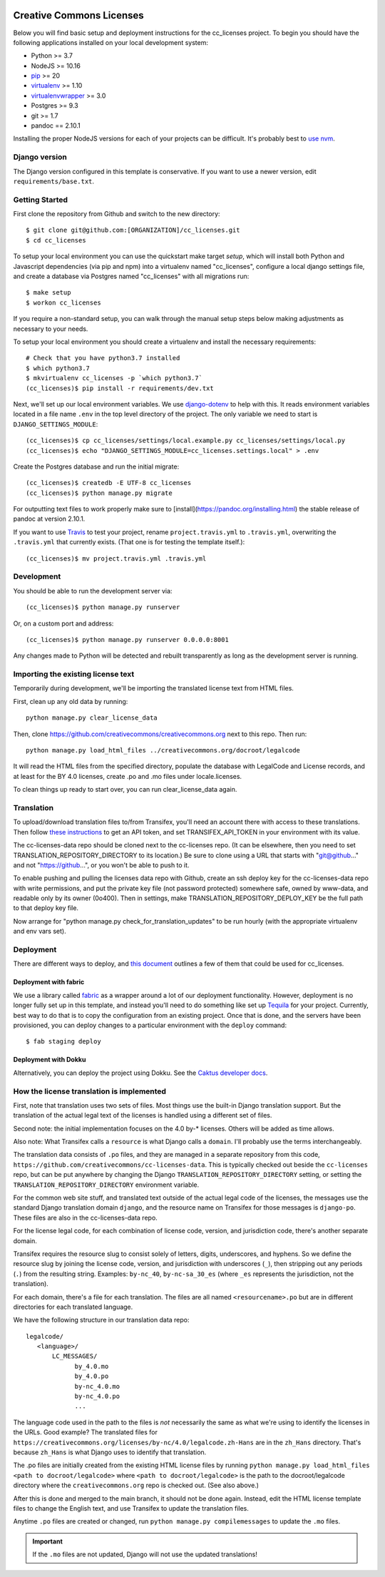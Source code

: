

.. EDIT the below links to use the project's github repo path. Or just remove them.

.. image:: https://requires.io/github/GITHUB_ORG/cc_licenses/requirements.svg?branch=master
.. image:: https://requires.io/github/GITHUB_ORG/cc_licenses/requirements.svg?branch=develop

Creative Commons Licenses
=========================

Below you will find basic setup and deployment instructions for the cc_licenses
project. To begin you should have the following applications installed on your
local development system:

- Python >= 3.7
- NodeJS >= 10.16
- `pip <http://www.pip-installer.org/>`_ >= 20
- `virtualenv <http://www.virtualenv.org/>`_ >= 1.10
- `virtualenvwrapper <http://pypi.python.org/pypi/virtualenvwrapper>`_ >= 3.0
- Postgres >= 9.3
- git >= 1.7
- pandoc == 2.10.1

Installing the proper NodeJS versions for each of your projects can be difficult. It's probably best
to `use nvm <https://github.com/nvm-sh/nvm>`_.

Django version
------------------------

The Django version configured in this template is conservative. If you want to
use a newer version, edit ``requirements/base.txt``.

Getting Started
------------------------

First clone the repository from Github and switch to the new directory::

    $ git clone git@github.com:[ORGANIZATION]/cc_licenses.git
    $ cd cc_licenses

To setup your local environment you can use the quickstart make target `setup`, which will
install both Python and Javascript dependencies (via pip and npm) into a virtualenv named
"cc_licenses", configure a local django settings file, and create a database via
Postgres named "cc_licenses" with all migrations run::

    $ make setup
    $ workon cc_licenses

If you require a non-standard setup, you can walk through the manual setup steps below making
adjustments as necessary to your needs.

To setup your local environment you should create a virtualenv and install the
necessary requirements::

    # Check that you have python3.7 installed
    $ which python3.7
    $ mkvirtualenv cc_licenses -p `which python3.7`
    (cc_licenses)$ pip install -r requirements/dev.txt

Next, we'll set up our local environment variables. We use `django-dotenv
<https://github.com/jpadilla/django-dotenv>`_ to help with this. It reads environment variables
located in a file name ``.env`` in the top level directory of the project. The only variable we need
to start is ``DJANGO_SETTINGS_MODULE``::

    (cc_licenses)$ cp cc_licenses/settings/local.example.py cc_licenses/settings/local.py
    (cc_licenses)$ echo "DJANGO_SETTINGS_MODULE=cc_licenses.settings.local" > .env

Create the Postgres database and run the initial migrate::

    (cc_licenses)$ createdb -E UTF-8 cc_licenses
    (cc_licenses)$ python manage.py migrate

For outputting text files to work properly make sure to [install](https://pandoc.org/installing.html) the stable release of pandoc at version 2.10.1.

If you want to use `Travis <http://travis-ci.org>`_ to test your project,
rename ``project.travis.yml`` to ``.travis.yml``, overwriting the ``.travis.yml``
that currently exists.  (That one is for testing the template itself.)::

    (cc_licenses)$ mv project.travis.yml .travis.yml

Development
-----------

You should be able to run the development server via::

    (cc_licenses)$ python manage.py runserver

Or, on a custom port and address::

    (cc_licenses)$ python manage.py runserver 0.0.0.0:8001

Any changes made to Python will be detected and rebuilt transparently as
long as the development server is running.

Importing the existing license text
-----------------------------------

Temporarily during development, we'll be importing the translated license text
from HTML files.

First, clean up any old data by running::

    python manage.py clear_license_data

Then, clone https://github.com/creativecommons/creativecommons.org next to this repo.
Then run::

    python manage.py load_html_files ../creativecommons.org/docroot/legalcode

It will read the HTML files from the specified directory, populate the database
with LegalCode and License records, and at least for the BY 4.0 licenses, create
.po and .mo files under locale.licenses.

To clean things up ready to start over, you can run clear_license_data again.

Translation
-----------

To upload/download translation files to/from Transifex, you'll need an account
there with access to these translations.
Then follow `these instructions <https://docs.transifex.com/api/introduction#authentication>`_
to get an API token, and set TRANSIFEX_API_TOKEN in your environment with its value.

The cc-licenses-data repo should be cloned next to the cc-licenses repo. (It can
be elsewhere, then you need to set TRANSLATION_REPOSITORY_DIRECTORY to its location.)
Be sure to clone using a URL that starts with "git@github..." and not "https://github...",
or you won't be able to push to it.

To enable pushing and pulling the licenses data repo with Github, create an ssh deploy
key for the cc-licenses-data repo with write permissions, and put the private key file (not password
protected) somewhere safe, owned by www-data, and readable only by its owner (0o400).
Then in settings, make TRANSLATION_REPOSITORY_DEPLOY_KEY be the full path to that
deploy key file.

Now arrange for "python manage.py check_for_translation_updates" to be run hourly (with
the appropriate virtualenv and env vars set).

Deployment
----------

There are different ways to deploy, and `this document <http://caktus.github.io/developer-documentation/deploy-strategies.html>`_ outlines a few of them that could be used for cc_licenses.

Deployment with fabric
......................

We use a library called `fabric <http://www.fabfile.org/>`_ as a wrapper around a lot of our deployment
functionality. However, deployment is no longer fully set up in this template, and instead you'll need
to do something like set up `Tequila <https://github.com/caktus/tequila>`_ for your project. Currently,
best way to do that is to copy the configuration from an existing project. Once that is done, and the
servers have been provisioned, you can deploy changes to a particular environment with the ``deploy``
command::

    $ fab staging deploy

Deployment with Dokku
.....................

Alternatively, you can deploy the project using Dokku. See the
`Caktus developer docs <http://caktus.github.io/developer-documentation/dokku.html>`_.

How the license translation is implemented
------------------------------------------

First, note that translation uses two sets of files. Most things use the built-in
Django translation support. But the translation of the actual legal text of the licenses
is handled using a different set of files.

Second note: the initial implementation focuses on the 4.0 by-*
licenses. Others will be added as time allows.

Also note: What Transifex calls a ``resource`` is what Django
calls a ``domain``. I'll probably use the terms interchangeably.

The translation data consists of ``.po`` files, and they are managed in a separate
repository from this code, ``https://github.com/creativecommons/cc-licenses-data``.
This is typically checked out beside the ``cc-licenses`` repo, but can be put
anywhere by changing the Django ``TRANSLATION_REPOSITORY_DIRECTORY`` setting,
or setting the ``TRANSLATION_REPOSITORY_DIRECTORY`` environment variable.

For the common web site stuff, and translated text outside of the actual legal
code of the licenses, the messages use the standard Django translation
domain ``django``, and the resource name on Transifex for those messages is
``django-po``. These files are also in the cc-licenses-data repo.

For the license legal code, for each combination of license code, version, and
jurisdiction code, there's another separate domain.

Transifex requires the resource slug to consist solely of letters, digits, underscores,
and hyphens. So we define the resource slug by joining the license code,
version, and jurisdiction with underscores (``_``), then stripping out any periods
(``.``) from the resulting string. Examples: ``by-nc_40``, ``by-nc-sa_30_es``
(where ``_es`` represents the jurisdiction, not the translation).

For each domain, there's a file for each translation.
The files are all named ``<resourcename>.po`` but are in different directories
for each translated language.

We have the following structure in our translation data repo::

    legalcode/
       <language>/
           LC_MESSAGES/
                 by_4.0.mo
                 by_4.0.po
                 by-nc_4.0.mo
                 by-nc_4.0.po
                 ...

The language code used in the path to the files is *not* necessarily
the same as what we're using to identify the licenses in the
URLs. Good example? The translated files for
``https://creativecommons.org/licenses/by-nc/4.0/legalcode.zh-Hans``
are in the ``zh_Hans`` directory. That's because ``zh_Hans`` is what
Django uses to identify that translation.

The .po files are initially created from the existing HTML license files
by running
``python manage.py load_html_files <path to docroot/legalcode>``
where ``<path to docroot/legalcode>`` is the path to
the docroot/legalcode directory where the ``creativecommons.org``
repo is checked out. (See also above.)

After this is done and merged to the main branch, it should not be
done again. Instead, edit the HTML license template files to change
the English text, and use Transifex to update the translation files.

Anytime ``.po`` files are created or changed, run
``python manage.py compilemessages`` to update the ``.mo`` files.

.. important:: If the ``.mo`` files are not updated, Django will not use the updated translations!
